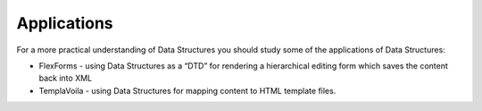 ﻿

.. ==================================================
.. FOR YOUR INFORMATION
.. --------------------------------------------------
.. -*- coding: utf-8 -*- with BOM.

.. ==================================================
.. DEFINE SOME TEXTROLES
.. --------------------------------------------------
.. role::   underline
.. role::   typoscript(code)
.. role::   ts(typoscript)
   :class:  typoscript
.. role::   php(code)


Applications
^^^^^^^^^^^^

For a more practical understanding of Data Structures you should study
some of the applications of Data Structures:

- FlexForms - using Data Structures as a “DTD” for rendering a
  hierarchical editing form which saves the content back into XML

- TemplaVoila - using Data Structures for mapping content to HTML
  template files.

